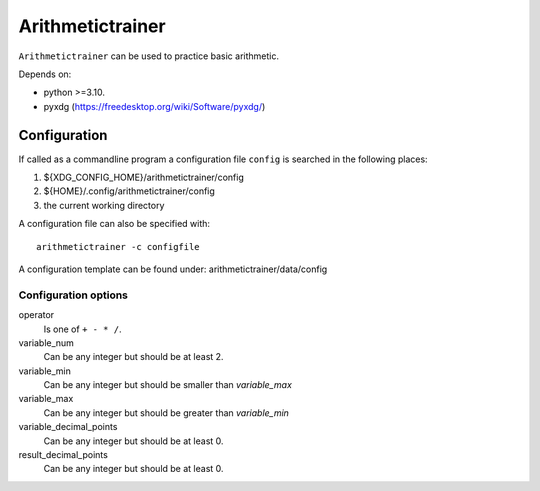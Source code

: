 ###############################################################################
Arithmetictrainer 
###############################################################################

``Arithmetictrainer`` can be used to practice basic arithmetic.

Depends on:

- python >=3.10.
- pyxdg (https://freedesktop.org/wiki/Software/pyxdg/)

*******************************************************************************
Configuration
*******************************************************************************

If called as a commandline program a configuration file ``config`` is searched
in the following places:

1. ${XDG_CONFIG_HOME}/arithmetictrainer/config
2. ${HOME}/.config/arithmetictrainer/config
3. the current working directory

A configuration file can also be specified with::

    arithmetictrainer -c configfile

A configuration template can be found under: arithmetictrainer/data/config

Configuration options
=====================

operator
    Is one of ``+ - * /``.

variable_num
    Can be any integer but should be at least 2.

variable_min
    Can be any integer but should be smaller than *variable_max*

variable_max
    Can be any integer but should be greater than *variable_min*

variable_decimal_points
    Can be any integer but should be at least 0.

result_decimal_points
    Can be any integer but should be at least 0.
